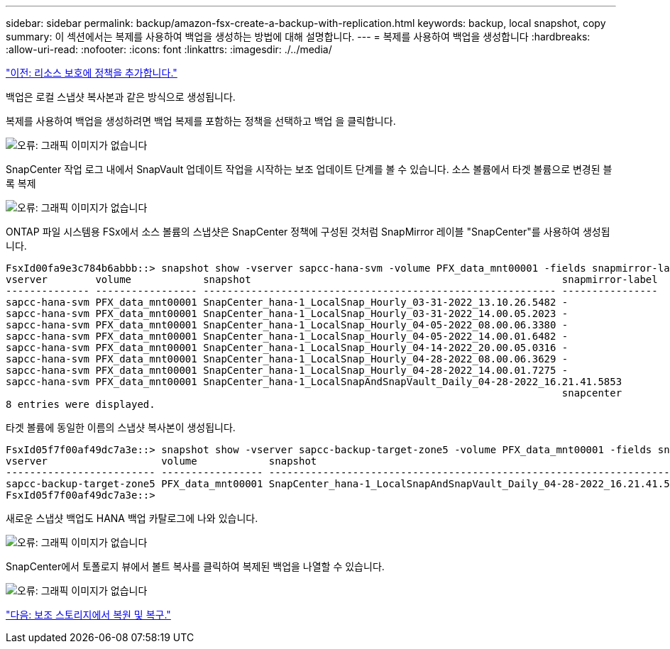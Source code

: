---
sidebar: sidebar 
permalink: backup/amazon-fsx-create-a-backup-with-replication.html 
keywords: backup, local snapshot, copy 
summary: 이 섹션에서는 복제를 사용하여 백업을 생성하는 방법에 대해 설명합니다. 
---
= 복제를 사용하여 백업을 생성합니다
:hardbreaks:
:allow-uri-read: 
:nofooter: 
:icons: font
:linkattrs: 
:imagesdir: ./../media/


link:amazon-fsx-add-a-policy-to-resource-protection.html["이전: 리소스 보호에 정책을 추가합니다."]

백업은 로컬 스냅샷 복사본과 같은 방식으로 생성됩니다.

복제를 사용하여 백업을 생성하려면 백업 복제를 포함하는 정책을 선택하고 백업 을 클릭합니다.

image:amazon-fsx-image88.png["오류: 그래픽 이미지가 없습니다"]

SnapCenter 작업 로그 내에서 SnapVault 업데이트 작업을 시작하는 보조 업데이트 단계를 볼 수 있습니다. 소스 볼륨에서 타겟 볼륨으로 변경된 블록 복제

image:amazon-fsx-image89.png["오류: 그래픽 이미지가 없습니다"]

ONTAP 파일 시스템용 FSx에서 소스 볼륨의 스냅샷은 SnapCenter 정책에 구성된 것처럼 SnapMirror 레이블 "SnapCenter"를 사용하여 생성됩니다.

....
FsxId00fa9e3c784b6abbb::> snapshot show -vserver sapcc-hana-svm -volume PFX_data_mnt00001 -fields snapmirror-label
vserver        volume            snapshot                                                    snapmirror-label
-------------- ----------------- ----------------------------------------------------------- ----------------
sapcc-hana-svm PFX_data_mnt00001 SnapCenter_hana-1_LocalSnap_Hourly_03-31-2022_13.10.26.5482 -
sapcc-hana-svm PFX_data_mnt00001 SnapCenter_hana-1_LocalSnap_Hourly_03-31-2022_14.00.05.2023 -
sapcc-hana-svm PFX_data_mnt00001 SnapCenter_hana-1_LocalSnap_Hourly_04-05-2022_08.00.06.3380 -
sapcc-hana-svm PFX_data_mnt00001 SnapCenter_hana-1_LocalSnap_Hourly_04-05-2022_14.00.01.6482 -
sapcc-hana-svm PFX_data_mnt00001 SnapCenter_hana-1_LocalSnap_Hourly_04-14-2022_20.00.05.0316 -
sapcc-hana-svm PFX_data_mnt00001 SnapCenter_hana-1_LocalSnap_Hourly_04-28-2022_08.00.06.3629 -
sapcc-hana-svm PFX_data_mnt00001 SnapCenter_hana-1_LocalSnap_Hourly_04-28-2022_14.00.01.7275 -
sapcc-hana-svm PFX_data_mnt00001 SnapCenter_hana-1_LocalSnapAndSnapVault_Daily_04-28-2022_16.21.41.5853
                                                                                             snapcenter
8 entries were displayed.
....
타겟 볼륨에 동일한 이름의 스냅샷 복사본이 생성됩니다.

....
FsxId05f7f00af49dc7a3e::> snapshot show -vserver sapcc-backup-target-zone5 -volume PFX_data_mnt00001 -fields snapmirror-label
vserver                   volume            snapshot                                                               snapmirror-label
------------------------- ----------------- ---------------------------------------------------------------------- ----------------
sapcc-backup-target-zone5 PFX_data_mnt00001 SnapCenter_hana-1_LocalSnapAndSnapVault_Daily_04-28-2022_16.21.41.5853 snapcenter
FsxId05f7f00af49dc7a3e::>
....
새로운 스냅샷 백업도 HANA 백업 카탈로그에 나와 있습니다.

image:amazon-fsx-image90.png["오류: 그래픽 이미지가 없습니다"]

SnapCenter에서 토폴로지 뷰에서 볼트 복사를 클릭하여 복제된 백업을 나열할 수 있습니다.

image:amazon-fsx-image91.png["오류: 그래픽 이미지가 없습니다"]

link:amazon-fsx-restore-and-recover-from-secondary-storage.html["다음: 보조 스토리지에서 복원 및 복구."]
